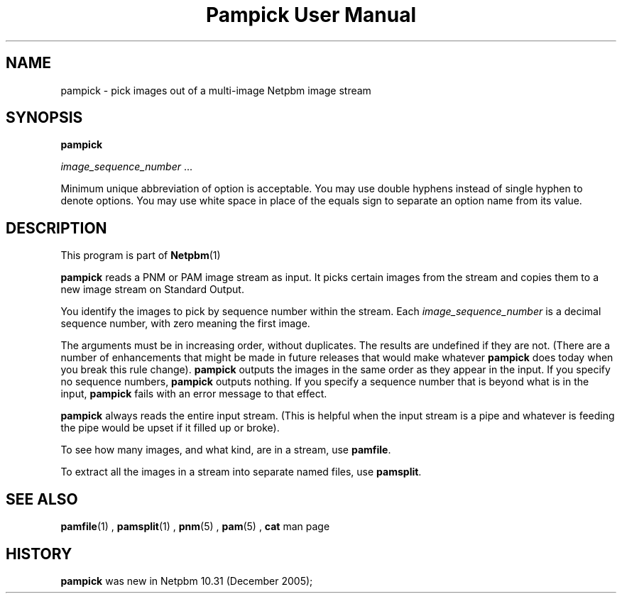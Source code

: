 \
.\" This man page was generated by the Netpbm tool 'makeman' from HTML source.
.\" Do not hand-hack it!  If you have bug fixes or improvements, please find
.\" the corresponding HTML page on the Netpbm website, generate a patch
.\" against that, and send it to the Netpbm maintainer.
.TH "Pampick User Manual" 0 "25 October 2005" "netpbm documentation"

.SH NAME

pampick - pick images out of a multi-image Netpbm image stream

.UN synopsis
.SH SYNOPSIS

\fBpampick\fP

\fIimage_sequence_number\fP ...
.PP
Minimum unique abbreviation of option is acceptable.  You may use double
hyphens instead of single hyphen to denote options.  You may use white
space in place of the equals sign to separate an option name from its value.


.UN description
.SH DESCRIPTION
.PP
This program is part of
.BR Netpbm (1)
.
.PP
\fBpampick\fP reads a PNM or PAM image stream as input.  It
picks certain images from the stream and copies them to a new image
stream on Standard Output.
.PP
You identify the images to pick by sequence number within the stream.
Each \fIimage_sequence_number\fP is a decimal sequence number, with zero
meaning the first image.
.PP
The arguments must be in increasing order, without duplicates.  The
results are undefined if they are not.  (There are a number of
enhancements that might be made in future releases that would make
whatever \fBpampick\fP does today when you break this rule change).
\fBpampick\fP outputs the images in the same order as they appear in
the input.  If you specify no sequence numbers, \fBpampick\fP outputs
nothing.  If you specify a sequence number that is beyond what is in
the input, \fBpampick\fP fails with an error message to that effect.
.PP
\fBpampick\fP always reads the entire input stream.  (This is helpful
when the input stream is a pipe and whatever is feeding the pipe would be
upset if it filled up or broke).
.PP
To see how many images, and what kind, are in a stream, use
\fBpamfile\fP.
.PP
To extract all the images in a stream into separate named files,
use \fBpamsplit\fP.


.UN seealso
.SH SEE ALSO
.BR pamfile (1)
,
.BR pamsplit (1)
,
.BR pnm (5)
,
.BR pam (5)
,
\fBcat\fP man page

.UN history
.SH HISTORY
.PP
\fBpampick\fP was new in Netpbm 10.31 (December 2005);
